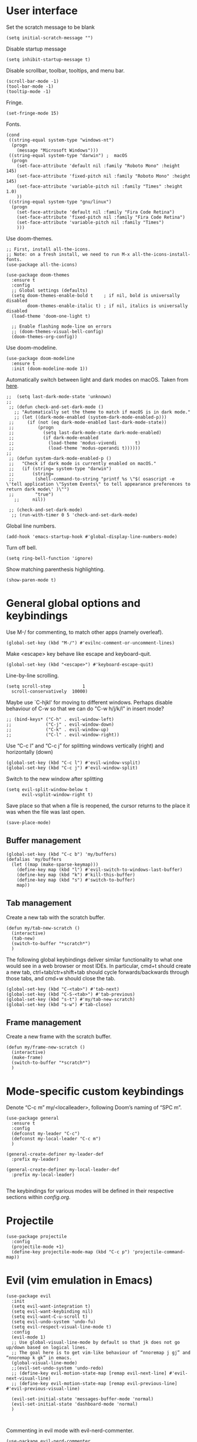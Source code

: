* User interface

Set the scratch message to be blank
#+begin_src elisp
(setq initial-scratch-message "")
#+end_src

Disable startup message
#+begin_src elisp
  (setq inhibit-startup-message t)
#+end_src 

Disable scrollbar, toolbar, tooltips, and menu bar.
#+begin_src elisp
  (scroll-bar-mode -1)
  (tool-bar-mode -1)  
  (tooltip-mode -1)   
#+end_src

Fringe.
#+begin_src elisp
  (set-fringe-mode 15)
#+end_src

Fonts.
#+begin_src elisp
  (cond
   ((string-equal system-type "windows-nt")
    (progn
      (message "Microsoft Windows")))
   ((string-equal system-type "darwin") ;  macOS
    (progn
      (set-face-attribute 'default nil :family "Roboto Mono" :height 145)
      (set-face-attribute 'fixed-pitch nil :family "Roboto Mono" :height 145)
      (set-face-attribute 'variable-pitch nil :family "Times" :height 1.0)
      ))
   ((string-equal system-type "gnu/linux")
    (progn
      (set-face-attribute 'default nil :family "Fira Code Retina")
      (set-face-attribute 'fixed-pitch nil :family "Fira Code Retina")
      (set-face-attribute 'variable-pitch nil :family "Times")
      )))
#+end_src

Use doom-themes.
#+begin_src elisp
  ;; First, install all-the-icons. 
  ;; Note: on a fresh install, we need to run M-x all-the-icons-install-fonts.
  (use-package all-the-icons)

  (use-package doom-themes
    :ensure t
    :config
    ;; Global settings (defaults)
    (setq doom-themes-enable-bold t    ; if nil, bold is universally disabled
          doom-themes-enable-italic t) ; if nil, italics is universally disabled
    (load-theme 'doom-one-light t)

    ;; Enable flashing mode-line on errors
    ;; (doom-themes-visual-bell-config)
    (doom-themes-org-config))
#+end_src

Use doom-modeline.
#+begin_src elisp
(use-package doom-modeline
  :ensure t
  :init (doom-modeline-mode 1))
#+end_src

Automatically switch between light and dark modes on macOS. Taken from [[https://notes.arne.me/automatic-darkmode-for-emacs/][here]].
#+begin_src elisp
;;  (setq last-dark-mode-state 'unknown)
;;
 ;; (defun check-and-set-dark-mode ()
   ;; "Automatically set the theme to match if macOS is in dark mode."
   ;; (let ((dark-mode-enabled (system-dark-mode-enabled-p)))
 ;;     (if (not (eq dark-mode-enabled last-dark-mode-state))
 ;;         (progn
 ;;           (setq last-dark-mode-state dark-mode-enabled)
 ;;           (if dark-mode-enabled
 ;;             (load-theme 'modus-vivendi       t)
 ;;             (load-theme 'modus-operandi t))))))
;;
 ;; (defun system-dark-mode-enabled-p ()
 ;;   "Check if dark mode is currently enabled on macOS."
 ;;   (if (string= system-type "darwin")
 ;;       (string=
 ;;        (shell-command-to-string "printf %s \"$( osascript -e \'tell application \"System Events\" to tell appearance preferences to return dark mode\' )\"")
 ;;        "true")
   ;;     nil))

 ;; (check-and-set-dark-mode)
  ;; (run-with-timer 0 5 'check-and-set-dark-mode)
#+end_src

Global line numbers.
#+begin_src elisp
  (add-hook 'emacs-startup-hook #'global-display-line-numbers-mode)
#+end_src

Turn off bell.
#+begin_src elisp
  (setq ring-bell-function 'ignore)
#+end_src

Show matching parenthesis highlighting.
#+begin_src elisp
(show-paren-mode t)
#+end_src


* General global options and keybindings
Use M-/ for commenting, to match other apps (namely overleaf).
#+begin_src elisp
  (global-set-key (kbd "M-/") #'evilnc-comment-or-uncomment-lines)
#+end_src

Make <escape> key behave like escape and keyboard-quit.
#+begin_src elisp
  (global-set-key (kbd "<escape>") #'keyboard-escape-quit)
#+end_src

Line-by-line scrolling.
#+begin_src elisp
  (setq scroll-step            1
	scroll-conservatively  10000)
#+end_src

Maybe use `C-hjkl' for moving to different windows.
Perhaps disable behaviour of C-w so that we can do "C-w h/j/k/l" in insert mode?
#+begin_src elisp
  ;; (bind-keys* ("C-h" . evil-window-left)
  ;;             ("C-j" . evil-window-down)
  ;;             ("C-k" . evil-window-up)
  ;;             ("C-l" . evil-window-right))
#+end_src

Use “C-c l” and “C-c j” for splitting windows vertically (right) and horizontally (down)
#+begin_src elisp
(global-set-key (kbd "C-c l") #'evil-window-vsplit)
(global-set-key (kbd "C-c j") #'evil-window-split)
#+end_src

Switch to the new window after splitting
#+begin_src elisp
(setq evil-split-window-below t
      evil-vsplit-window-right t)
#+end_src

Save place so that when a file is reopened, the cursor returns to the place it was when the file was last open.
#+begin_src elisp
(save-place-mode)
#+end_src

** Buffer management
#+begin_src elisp
  (global-set-key (kbd "C-c b") 'my/buffers)
  (defalias 'my/buffers
    (let ((map (make-sparse-keymap)))
      (define-key map (kbd "l") #'evil-switch-to-windows-last-buffer)
      (define-key map (kbd "k") #'kill-this-buffer)
      (define-key map (kbd "s") #'switch-to-buffer)
      map))
#+end_src

** Tab management

Create a new tab with the scratch buffer.
#+begin_src elisp
  (defun my/tab-new-scratch ()
    (interactive)
    (tab-new)
    (switch-to-buffer "*scratch*")
    )
#+end_src

The following global keybindings deliver similar functionality to what one would see in a web browser or most IDEs. In particular, cmd+t should create a new tab, ctrl+tab/ctr+shift+tab should cycle forwards/backwards through those tabs, and cmd+w should close the tab.
#+begin_src elisp
  (global-set-key (kbd "C-<tab>") #'tab-next)
  (global-set-key (kbd "C-S-<tab>") #'tab-previous)
  (global-set-key (kbd "s-t") #'my/tab-new-scratch)
  (global-set-key (kbd "s-w") #'tab-close)
#+end_src

** Frame management

Create a new frame with the scratch buffer.
#+begin_src elisp
  (defun my/frame-new-scratch ()
    (interactive)
    (make-frame)
    (switch-to-buffer "*scratch*")
    )
#+end_src

* Mode-specific custom keybindings

Denote “C-c m” my/<localleader>, following Doom’s naming of “SPC m”.

#+begin_src elisp
  (use-package general
    :ensure t
    :config
    (defconst my-leader "C-c")
    (defconst my-local-leader "C-c m")
    )

  (general-create-definer my-leader-def
    :prefix my-leader)

  (general-create-definer my-local-leader-def
    :prefix my-local-leader)

#+end_src

The keybindings for various modes will be defined in their respective sections within [[config.org]].

* Projectile
#+begin_src elisp
  (use-package projectile
    :config
    (projectile-mode +1)
    (define-key projectile-mode-map (kbd "C-c p") 'projectile-command-map))
#+end_src

* Evil (vim emulation in Emacs)
#+begin_src elisp
  (use-package evil
    :init
    (setq evil-want-integration t)
    (setq evil-want-keybinding nil)
    (setq evil-want-C-u-scroll t)
    (setq evil-undo-system 'undo-fu)
    (setq evil-respect-visual-line-mode t)
    :config
    (evil-mode 1)
    ;; Use global-visual-line-mode by default so that jk does not go up/down based on logical lines.
    ;; The goal here is to get vim-like behaviour of “nnoremap j gj” and “nnoremap k gk” in emacs.
    (global-visual-line-mode)
    ;;(evil-set-undo-system 'undo-redo)
    ;; (define-key evil-motion-state-map [remap evil-next-line] #'evil-next-visual-line)
    ;; (define-key evil-motion-state-map [remap evil-previous-line] #'evil-previous-visual-line)

    (evil-set-initial-state 'messages-buffer-mode 'normal)
    (evil-set-initial-state 'dashboard-mode 'normal)
    )

  
#+end_src

Commenting in evil mode with evil-nerd-commenter.
#+begin_src elisp
  (use-package evil-nerd-commenter
    :after evil
    :ensure t)
#+end_src


Surrounding in evil mode with evil-surround (emulation of vim.surround).
#+begin_src elisp
  (use-package evil-surround
    :ensure t
    :config
    (add-hook 'LaTeX-mode-hook (lambda ()
                                 (push '(?\" . ("``" . "''"))
                                       evil-surround-pairs-alist)
                                 (push '(?r . ("\\left ( " . " \\right ) "))
                                       evil-surround-pairs-alist)
                                 (push '(?c . ("\\left { " . " \\right } "))
                                       evil-surround-pairs-alist)
                                 (push '(?s . ("\\left [ " . " \\right ] "))
                                       evil-surround-pairs-alist)
                                 ))
    (global-evil-surround-mode 1))
#+end_src


Additional evil niceties (evil-collection).
#+begin_src elisp
    (use-package evil-collection
      :after evil
      :ensure t
      :config
      (evil-collection-init)
  )
#+end_src

Evil-org-mode integration.
#+begin_src elisp
  (use-package evil-org
    :ensure t
    :after org
    :hook (org-mode . (lambda () evil-org-mode))
    :config
    (require 'evil-org-agenda)
    (evil-org-agenda-set-keys))
#+end_src


* Vertico (vertical completion UI)
A lot of the configuration that follows is taken directly from the [[https://github.com/minad/vertico][vertico.el README.org]].
#+begin_src elisp
  ;; Vertico
  (use-package vertico
    :ensure t
    :init
    (vertico-mode)

    ;; Different scroll margin
    ;; (setq vertico-scroll-margin 0)

    ;; Show more candidates
    ;; (setq vertico-count 20)

    ;; Grow and shrink the Vertico minibuffer
    ;; (setq vertico-resize t)

    ;; Optionally enable cycling for `vertico-next' and `vertico-previous'.
    ;; (setq vertico-cycle t)
    )
#+end_src

Persist history over Emacs restarts. Vertico sorts by history position.
#+begin_src elisp
  (use-package savehist
    :init
    (savehist-mode)
    )
  #+end_src

A few more useful configurations...
#+begin_src elisp
  (use-package emacs
    :init
    ;; Add prompt indicator to `completing-read-multiple'.
    ;; We display [CRM<separator>], e.g., [CRM,] if the separator is a comma.
    (defun crm-indicator (args)
      (cons (format "[CRM%s] %s"
		    (replace-regexp-in-string
		     "\\`\\[.*?]\\*\\|\\[.*?]\\*\\'" ""
		     crm-separator)
		    (car args))
	    (cdr args)))
    (advice-add #'completing-read-multiple :filter-args #'crm-indicator)

    ;; Do not allow the cursor in the minibuffer prompt
    (setq minibuffer-prompt-properties
	  '(read-only t cursor-intangible t face minibuffer-prompt))
    (add-hook 'minibuffer-setup-hook #'cursor-intangible-mode)

    ;; Emacs 28: Hide commands in M-x which do not work in the current mode.
    ;; Vertico commands are hidden in normal buffers.
    ;; (setq read-extended-command-predicate
    ;;       #'command-completion-default-include-p)

    ;; Enable recursive minibuffers
    (setq enable-recursive-minibuffers t)
    )
#+end_src

** Orderless
Use the `orderless' completion style.
#+begin_src elisp
(use-package orderless
  :init
  ;; Configure a custom style dispatcher (see the Consult wiki)
  ;; (setq orderless-style-dispatchers '(+orderless-dispatch)
  ;;       orderless-component-separator #'orderless-escapable-split-on-space)
  (setq completion-styles '(orderless basic)
        completion-category-defaults nil
        completion-category-overrides '((file (styles partial-completion)))))
#+end_src

* which-key
The which-key package makes discoverability of keybindings simple.
#+begin_src elisp
  (use-package which-key
    :init
    ;; Open the which-key buffer more quickly.
    (setq which-key-idle-delay 0.2)
    :config
    (which-key-mode))
#+end_src

* Snippets (YASnippet)

#+begin_src elisp
  (use-package yasnippet
    :init
    (setq yas-snippet-dirs
	  '("~/.emacs.d/snippets"))
    :config
    (yas-global-mode 1)
    )
#+end_src

** Keybindings
Create some global yasnippet-related keybindings.
#+begin_src elisp

  (general-create-definer my-yasnippet-def
    :prefix "C-c y")

  (my-yasnippet-def
    "" '(:ignore t :which-key "my/yasnippet")
    "i" #'yas-insert-snippet
    "n" #'yas-new-snippet
    )

#+end_src

* Flycheck

#+begin_src elisp
  (use-package flycheck
    :ensure t
    :init (global-flycheck-mode))
  #+end_src

* LSP (lsp-mode)

#+begin_src elisp
  (use-package lsp-mode
    :init
    ;; set prefix for lsp-command-keymap
    (setq lsp-keymap-prefix "C-c l")
    :hook (;; replace XXX-mode with concrete major-mode(e. g. python-mode)
           (python-mode . lsp)
           ;; if you want which-key integration
           (lsp-mode . lsp-enable-which-key-integration))
    :commands lsp)

  (use-package lsp-ui :commands lsp-ui-mode)

  ;; One day. Debugger.
  ;; (use-package dap-mode)
#+end_src

** Python
#+begin_src elisp
  (use-package lsp-pyright
    :ensure t
    :hook (python-mode . (lambda ()
                           (require 'lsp-pyright)
                           (lsp))))  ; or lsp-deferred
#+end_src

* Coding

** Formatting
#+begin_src elisp
  (use-package reformatter
    :defer t)
#+end_src

** Python

#+begin_src elisp
  (use-package pyvenv
    :defer t)
#+end_src

#+begin_src elisp
  (use-package jupyter
    :defer t)
#+end_src

Allow running code from a .py buffer straight to the Jupyter REPL.
#+begin_src elisp
  (add-hook 'jupyter-repl-mode-hook (lambda () (setq jupyter-repl-echo-eval-p t)))
#+end_src

*** Virtual environment interaction
Pattern for virtual environments. In particular, we will always assume that virtual environments are within a folder satisfying the regex "venv*", for example "venv" or "venv_project1", and so on.
#+begin_src elisp
  (defun my/venv_pattern ()
    "Virtual environment pattern"
    "venv*")
#+end_src

Make LSP ignore virtual environments that satisfy the pattern "venv*".
#+begin_src elisp
  (defun my/python-lsp-ignore-venv ()
    (add-to-list 'lsp-file-watch-ignored "[/\\\\]\\venv*"))
  (add-hook 'python-mode-hook
            #'(lambda () (add-hook 'lsp-mode-hook 'my/python-lsp-ignore-venv)))
#+end_src

***** Automatic virtual environment loading
We want to create a function `my/python-venv-auto-activate` that searches for any virtual environments with pattern “venv*” in a particular list of directories; if there’s a unique match, activate it; otherwise, warn the user that there’s no/multiple virtual environments.

The following functions are essentially helper functions for `my/python-venv-auto-activate` which will itself be defined in the next code block.
#+begin_src elisp
  (defun my/venv_pattern ()
    "Virtual environment pattern"
    "venv*")

  (defun my/venv_directories_to_search ()
    "List of directories in which to search for `my/venv_pattern`"
    ;; Remove all nil elements
    (seq-filter (lambda (element) element)
                (list
                 (file-name-directory (buffer-file-name))
                 (projectile-project-root))))

  (defun my/get-matching-directory-files (directory regexp)
    "Find all files in DIRECTORY that begin with REGEXP"
    ;; Concatenate the directory to the filename to recover the full path
    (seq-map (lambda ( file ) (file-name-concat directory file))
             ;; Filter out all files that do not begin with REGEXP
             (seq-filter
              (lambda (x) (equal 0 (string-match-p regexp x)))
              (directory-files directory))))

  (defun my/get-matching-directories-files (directories regexp)
    "Find all files in all directories within DIRECTORIES that begin with REGEXP"
    ;; remove duplicates
    (seq-uniq
     ;; flatten the list of lists
     (flatten-tree
      ;; Apply my/get-matching-directory-files to all the directories with regexp.
      (seq-map #'(lambda ( dir ) (my/get-matching-directory-files dir regexp)) directories))))

  (defun my/get-matching-project-root-files (regexp)
    "Find all root directories/files that begin with REGEXP"
    (my/get-matching-directory-files (projectile-project-root) regexp))
#+end_src

Now that we have the above helper functions, we are ready to define my/python-venv-auto-activate.
#+begin_src elisp
  (defun my/python-venv-auto-activate ()
    "Activate the virtual environment satisfying the pattern given by the function, my/venv_pattern if it's a unique match, otherwise do nothing"
    (interactive)
    (setq matching-venvs
          (my/get-matching-directories-files
           (my/venv_directories_to_search) (my/venv_pattern)))
    ;; If we have found a uniquely matching virtual environment, activate it.
    (if (equal (length matching-venvs) 1) ;; if
        (pyvenv-activate (car matching-venvs))
      ;; If there is no matching virtual environment, warn the user.
      (if (equal (length matching-venvs) 0)
          (display-warning :warning "No virtual environment found.")
        ;; If there is more than one matching virtual environment, warn the user.
        (display-warning :warning (concat "Found multiple venvs. Please select one manually using `pyvenv-activate`.")))))
#+end_src

Now that we’ve defined my/python-venv-auto-activate, let’s run it whenever opening a .py file. Note that we do not use an “(add-hook ‘python-mode-hook …)” approach here because ‘python-mode-hook gets run every time code is sent from the python file to the REPL. Found from sds’s answer [[https://emacs.stackexchange.com/questions/12396/run-command-when-opening-a-file-of-a-specific-filetype][here]].
#+begin_src elisp
  (add-hook 'find-file-hook
            #'(lambda () (when (string= (file-name-extension buffer-file-name) "py")
                          (my/python-venv-auto-activate))))
#+end_src

*** Formatting
Create a python formatter using [[https://github.com/psf/black][black]].
#+begin_src elisp
  (reformatter-define python-black-format
    :program "black"
    :args (list "-"))
#+end_src

*** python-mode-specific keybindings
#+begin_src elisp
  (my-local-leader-def
    :keymaps 'python-mode-map
    "" '(:ignore t :which-key "my/python")
    "R" #'run-python
    "r" #'pyvenv-restart-python
    "v" #'pyvenv-activate
    "f" #'python-black-format-buffer
    "j" '(:ignore t :which-key "my/jupyter")
    "j R" #'jupyter-repl-associate-buffer
    )
#+end_src


** R (ess)
*** TODO ess-r-mode-specific keybindings
#+begin_src elisp
(defun my/bind-ess-r-keys ()
  (defalias 'my/<localleader>
    (let ((map (make-sparse-keymap)))
      ;; REPL
      (define-key map (kbd "R") #'run-ess-r)
      map)))

(add-hook 'ess-r-mode-hook 'my/bind-ess-r-keys)
#+end_src

I want ess to automatically scroll down in console buffer. Taken from [[https://stackoverflow.com/questions/2710442/in-ess-emacs-how-can-i-get-the-r-process-buffer-to-scroll-to-the-bottom-after-a][here]].
#+begin_src elisp
(setq comint-scroll-to-bottom-on-input t)
(setq comint-scroll-to-bottom-on-output t)
(setq comint-move-point-for-output t)
#+end_src

* Writing
** LaTeX
Install and configure AUCTeX.
#+begin_src elisp

  (use-package latex
    :straight auctex
    :config
    (cond
     ((string-equal system-type "windows-nt")
      (progn
        ;; Windows options here
        ))
     ((string-equal system-type "darwin") ;  macOS
      (progn
        ;; macOS options here

        ;; Set up forward/backward search with [[https://skim-app.sourceforge.io][Skim.app]].
        (setq TeX-view-program-list '(("Skim_displayline" "/Applications/Skim.app/Contents/SharedSupport/displayline -g -b %n %o %b")))
        ;; Use Skim_displayline by default for opening pdfs.
        (setq TeX-view-program-selection '((output-dvi "open")
                                           (output-pdf "Skim_displayline")
                                           (output-html "open")))
        ))
     ((string-equal system-type "gnu/linux")
      (progn
        ;; Linux options here
        ;; Use pdf-tools to open PDF files
        ;; (setq pdf-sync-backward-display-action t)
        ;; (setq pdf-sync-forward-display-action t)       

        (setq TeX-view-program-list '(("pdf-tools" TeX-pdf-tools-sync-view)))

        (setq TeX-view-program-selection '((output-pdf "pdf-tools"))
              TeX-source-correlate-start-server t)


        ;; Update PDF buffers after successful LaTeX runs
        (add-hook 'TeX-after-compilation-finished-functions
                  #'TeX-revert-document-buffer))


      ))
    ;; Use synctex to correlate TeX and PDF.
    (setq TeX-source-correlate-method 'synctex)
    ;; Always start the emacs server for inverse search.
    (setq TeX-source-correlate-start-server t)
    ;; Start correlate mode.
    (TeX-source-correlate-mode)

    ;; Use PDF mode by default.
    (setq-default TeX-PDF-mode t)
    ;; Make emacs aware of multi-file projects.
    (setq-default TeX-master nil)

    ;;Prevent AUCTeX from inserting braces automatically for sub/superscripts.
    (setq TeX-electric-sub-and-superscript nil)

    ;; Set up reftex-auctex interface
    ;; (https://www.gnu.org/software/emacs/manual/html_node/reftex/AUCTeX_002dRefTeX-Interface.html)
    (setq reftex-plug-into-AUCTeX t)
    (add-hook 'LaTeX-mode-hook 'turn-on-reftex)
    :defer t
    )
#+end_src

#+RESULTS:

Install math and auctex additions to company-mode.
#+begin_src elisp
  (use-package company-math
    :defer t)
  (use-package company-auctex
    :defer t)
  (use-package company-reftex
    :defer t)
#+end_src

Run LatexMk on save.
Temporarily disabled due to [[https://github.com/tom-tan/auctex-latexmk/pull/40][a bug in auctex-latexmk]].
#+begin_src elisp
  ;; (add-hook 'LaTeX-mode-hook (lambda ()
  ;;                              (add-hook 'after-save-hook 'my/latexmk)))
#+end_src

Create a command to save and compile the current tex document.
#+begin_src elisp
  (defun my/latex-save-and-compile ()
    (interactive)
    (save-buffer)
    (TeX-command "LaTeX" 'TeX-master-file)
    )
#+end_src

#+begin_src elisp
  (defun my/latex-bibtex ()
    (interactive)
    (TeX-command "BibTeX" 'TeX-master-file)
    )
#+end_src

Bind latex-specific bindings.
#+begin_src elisp

  (my-local-leader-def
    :keymaps 'LaTeX-mode-map
    "" '(:ignore t :which-key "my/LaTeX")
    "c" #'my/latex-save-and-compile
    "b" #'my/latex-bibtex
    )


#+end_src


Disable git-gutter when writing latex. Git-gutter seems to slow things down, and isn’t necessary for me when writing latex. Code obtained from [[https://github.com/hlissner/doom-emacs/issues/1482][here]].
#+begin_src elisp
  (setq git-gutter:disabled-modes '(latex-mode))
#+end_src

Remove rainbow delimiters. Maybe add this back?
#+begin_src elisp
  ;; (with-eval-after-load 'tex (remove-hook 'TeX-update-style-hook #'rainbow-delimiters-mode))
#+end_src

** pdf-tools
#+begin_src elisp
  (use-package pdf-tools
    :config 
    ;; Turn off blinking in pdf-view
    ;; Taken from https://github.com/doomemacs/doomemacs/pull/1107
    (add-hook 'pdf-view-mode-hook
              (lambda ()
                (set (make-local-variable 'evil-normal-state-cursor) (list nil))))       

    (pdf-tools-install))

#+end_src

** Org-mode
#+begin_src elisp
  (use-package org
    :defer t
    :config
    (setq org-startup-indented t))

#+end_src

#+begin_src elisp
  (use-package org-download
    :config
    ;; Enable org-download so that we can drag and drop screenshots into org.
    (add-hook 'dired-mode-hook 'org-download-enable)
    :defer t
    )
#+end_src

Sync with beorg on iOS.
#+begin_src elisp
  (cond
   ((string-equal system-type "windows-nt")
    (progn
      (message "Not set up on windows")))
   ((string-equal system-type "darwin") ;  macOS
    (progn
    (setq
     org-directory
     "~/Library/Mobile Documents/iCloud~com~appsonthemove~beorg/Documents/org/")
      ))
   ((string-equal system-type "gnu/linux")
    (progn
    (setq
     org-directory
     "/mnt/c/Users/t-ianw/iCloudDrive/iCloud~com~appsonthemove~beorg/org")
      )))
#+end_src

Set org agenda files.
#+begin_src elisp
(setq org-agenda-files (list org-directory))
#+end_src

Org-babel languages to load
#+begin_src elisp
  ;; (org-babel-do-load-languages
  ;;  'org-babel-load-languages
  ;;  '((emacs-lisp . t)
  ;;    (python . t)
  ;;    (jupyter . t)))
#+end_src

*** Custom functions
#+begin_src elisp
  (defun my/org-sort-todo-list ()
    "Sort an org-mode todo-list from the heading of the list by priority and todo order."
    (interactive)
    (org-sort-entries nil ?p nil nil nil nil)
    (org-sort-entries nil ?o nil nil nil nil))


  (defun my/org-sort-todo-list-from-within ()
    "Sort an org-mode todo-list from within the list by priority and todo order."
    (interactive)
    ;; Move up a heading
    (outline-up-heading 1)
    ;; Sort once at top of heading
    (my/org-sort-todo-list))

  (defun my/org-sort-todo-list-from-within-and-save ()
    "Run my/org-sort-todo-list-from-within and save."
    (interactive)
    (my/org-sort-todo-list-from-within)
    (save-buffer)
    )

#+end_src

*** org-mode-specific keybindings
#+begin_src elisp

  (my-local-leader-def
  :keymaps 'org-mode-map
  "" '(:ignore t :which-key "my/org")
  "s" #'my/org-sort-todo-list-from-within-and-save
  )


#+end_src

*** Headings
Make first-level org heading larger.
#+begin_src elisp
(custom-set-faces '(org-level-1 ((t (:inherit outline-1 :height 1.2)))))
#+end_src

*** Todo keywords
#+begin_src elisp
  (setq org-todo-keywords
        '((sequence "IN-PROGRESS(p)" "TODO(t)" "WAITING(w)" "IDEA(i)"
                    "|" "DONE" "CANCELLED(c)")))
  ;; Set other todo colors according to the nord theme (https://www.nordtheme.com/)
  ;; (setq org-todo-keyword-faces
  ;;       '(("IN-PROGRESS" . "#88C0D0")
  ;;         ("WAITING" . "#5E81AC")
  ;;         ("IDEA" . "#EBCB8B")
  ;;         ("CANCELED" . "#BF616A"))
  ;;       )

  (setq org-log-done 'time)
#+end_src

** Org-roam
#+begin_src elisp
  (use-package org-roam
    :config
    ;; Set org-roam directory.
    (setq
     org-roam-directory
     "~/Library/Mobile Documents/iCloud~com~appsonthemove~beorg/Documents/org")

    ;; Auto-update database immediately after saving.
    (setq org-roam-db-update-method 'immediate)
    )
#+end_src

Change capture template so that the timestamp is not in the filename.
#+begin_src elisp
  (setq org-roam-capture-templates
        '(("d" "default" plain #'org-roam-capture--get-point "%?" :file-name "${slug}" :head "#+title: ${title}\n" :unnarrowed t)))
#+end_src

*** Org-roam-specific keybindings
#+begin_src elisp

  (general-create-definer my-notes-def
    :prefix "C-c n")

  (my-notes-def
    "" '(:ignore t :which-key "my/notes")
    ;; Open org-roam buffer
    "r" #'org-roam
    ;; Find file
    "f" #'org-roam-find-file
    ;; Capture
    "c" #'org-roam-capture
    ;; Insert link
    "i" #'org-roam-insert
    ;; Insert link immediate
    "i" #'org-roam-insert-immediate
    )
#+end_src

** Markdown
*** markdown-mode-specific keybindings
#+begin_src elisp
  (defun my/bind-markdown-keys ()
    (defalias 'my/<localleader>
      (let ((map (make-sparse-keymap)))
        ;; Format markdown table
        (define-key map (kbd "f") #'markdown-table-align)
        ;; Refresh toc
        (define-key map (kbd "r") #'markdown-toc-refresh-toc)
        map)))

  (add-hook 'markdown-mode-hook 'my/bind-markdown-keys)
#+end_src

** Spellcheck (spell-fu)

#+begin_src elisp
  ;; (defun my/save-word ()
  ;;   (interactive)
  ;;   (let ((current-location (point))
  ;;         (word (flyspell-get-word)))
  ;;     (when (consp word)    
  ;;       (flyspell-do-correct 'save nil (car word) current-location (cadr word) (caddr word) current-location))))

#+end_src

Install spell-fu
#+begin_src elisp
  (use-package spell-fu
    :config
    ;; Always enable my personal dictionary.
    ;; This requires aspell to be installed on the system and for the file "~/.aspell.en.pws" to exist.
    (add-hook 'spell-fu-mode-hook
              (lambda ()
                (spell-fu-dictionary-add
                 (spell-fu-get-personal-dictionary
                  "iws"
                  "~/.aspell.en.pws"))))

    ;; Enable spell-fu globally.
    ;; (global-spell-fu-mode)

    ;; Org-specific settings.
    (add-hook 'org-mode-hook
              (lambda ()
                (setq spell-fu-faces-exclude
                      '(org-block-begin-line
                        org-block-end-line
                        org-meta-line
                        org-link
                        org-code
                        org-block))
                (spell-fu-mode)))

    ;; LaTeX-specific settings.
    (add-hook 'LaTeX-mode-hook
              (lambda ()
                (setq spell-fu-faces-exclude
                      '(font-latex-math-face))
                (spell-fu-mode)))
    )
#+end_src
 
#+begin_src elisp
  (global-set-key (kbd "C-c s") 'my/spelling)

  (defun my/bind-spelling-bindings ()
    (defalias 'my/spelling
      (let ((map (make-sparse-keymap)))
        ;; Add word to dictionary
        (define-key map (kbd "a") #'spell-fu-word-add)
        map)))

  (add-hook 'spell-fu-mode-hook 'my/bind-spelling-bindings)
#+end_src

* Frequently accessed files and folders
#+begin_src elisp
  (setq documents-directory "~/Documents")
  (setq cloud-directory "~/Box Sync")
  (setq dotemacs-directory "~/.emacs.d")
#+end_src

#+begin_src elisp
  (defun my/open-config-org-file ()
    "Open my config.org file."
    (interactive)
    (find-file (expand-file-name "config.org" dotemacs-directory)))

  (defun my/open-init-file ()
    "Open my init.el file."
    (interactive)
    (find-file (expand-file-name "init.el" dotemacs-directory)))

  (defun my/open-snippets-directory ()
    "Open my snippets directory."
    (interactive)
    (ido-find-file-in-dir (expand-file-name "snippets" dotemacs-directory)))

  (defun my/open-themes-directory ()
    (interactive)
    (ido-find-file-in-dir (expand-file-name "themes" dotemacs-directory)))

  (defun my/open-documents-directory ()
    (interactive)
    (ido-find-file-in-dir documents-directory))

  (defun my/open-gitprojects-directory ()
    (interactive)
    (ido-find-file-in-dir (expand-file-name "GitProjects" documents-directory)))

  (defun my/open-papers-directory ()
    (interactive)
    (ido-find-file-in-dir (expand-file-name "GitProjects/papers" documents-directory)))

  (defun my/open-cloud-unencrypted-directory ()
    (interactive)
    (ido-find-file-in-dir (expand-file-name "unencrypted" cloud-directory)))

  (defun my/open-org-directory ()
    (interactive) (ido-find-file-in-dir org-directory))
#+end_src

"C-c o" will be reserved for opening files/directories
#+begin_src elisp
  (global-set-key (kbd "C-c o") 'my/open)

  (defalias 'my/open
    (let ((map (make-sparse-keymap)))
      (define-key map (kbd "e") #'my/emacs-config)
      (define-key map (kbd "t") #'my/open-themes-directory)
      (define-key map (kbd "o") #'my/open-org-directory)
      (define-key map (kbd "d") #'my/open-documents-directory)
      (define-key map (kbd "g") #'my/open-gitprojects-directory)
      (define-key map (kbd "p") #'my/open-papers-directory)
      (define-key map (kbd "c") #'my/open-cloud-unencrypted-directory)
      map) "Config-related bindings")

  (defalias 'my/emacs-config
    (let ((map (make-sparse-keymap)))
      (define-key map (kbd "c") #'my/open-config-org-file)
      (define-key map (kbd "i") #'my/open-init-file)
      (define-key map (kbd "s") #'my/open-snippets-directory)
      map) "Config-related bindings")
#+end_src

* Autocompletion (company)

#+begin_src elisp
  (use-package company
    :config
    (global-company-mode)
    )
#+end_src

Make C-SPC the completion key
#+begin_src elisp
  (global-set-key (kbd "C-SPC") #'company-complete)
#+end_src

Show autocomplete after just 2 characters have been typed
#+begin_src elisp
  (setq company-minimum-prefix-length 2)
#+end_src

Always show a dropedown list (no inline completions). Taken from [[https://emacs.stackexchange.com/questions/36619/show-tooltip-even-if-there-is-only-one-candidate-in-company-mode][here]].
#+begin_src elisp
  (setq company-frontends
        (nconc
         '(company-pseudo-tooltip-frontend)
         (remove
          'company-pseudo-tooltip-unless-just-one-frontend
          (remove
           'company-preview-if-just-one-frontend company-frontends))))
#+end_src

Make autocomplete show up faster
#+begin_src elisp
  (setq company-idle-delay 0.05)
#+end_src

** YASnippet
Add YASnippet to company-backends. Taken from [[https://www.reddit.com/r/emacs/comments/3r9fic/best_practicestip_for_companymode_andor_yasnippet/][reddit]].
#+begin_src elisp
  (defvar my/enable-yas t "Enable yasnippet for all backends.")

  (defun my/backend-with-yas (backend)
    (if (or (not my/enable-yas)
            (and (listp backend)
                 (member 'company-yasnippet backend)))
        backend
      (append (if (consp backend) backend (list backend))
              '(:with company-yasnippet))))

  (setq company-backends (mapcar #'my/backend-with-yas company-backends))
#+end_src

** TODO LaTeX (auctex) 


#+begin_src elisp
  (add-hook 'LaTeX-mode-hook
            (lambda ()
              (company-mode)
              (make-local-variable 'company-backends)
              (setq company-backends
                    '(company-files
                      company-reftex-labels
                      company-reftex-citations
                      company-bibtex
                      company-auctex-macros
                      company-auctex-symbols
                      company-auctex-environments
                      ;; company-keywords
                      company-latex-commands
                      company-math-symbols-latex
                      ;; :with
                      company-yasnippet))))
#+end_src

** TODO Python
#+begin_src elisp
  ;; (after! python
  ;;         (add-hook 'python-mode-hook
  ;;                   (lambda ()
  ;;                     (company-mode)
  ;;                     (make-local-variable 'company-backends)
  ;;                     (setq company-backends
  ;;                           '(company-files
  ;;                             company-capf
  ;;                             company-yasnippet
  ;;                             company-dabbrev-code))
  ;;                     (setq lsp-completion-provider :none))))

#+end_src

* Undo-redo (undo-fu)
#+begin_src elisp
  (use-package undo-fu)
  (use-package undo-fu-session
    :config
    (setq undo-fu-session-incompatible-files '("/COMMIT_EDITMSG\\'" "/git-rebase-todo\\'")))
  (global-undo-fu-session-mode)
  (undo-fu-session-recover)
#+end_src

* git (Magit)

#+begin_src elisp
  (use-package magit
    :config
    ;; Show fine differences for the current diff hunk only.
    (setq magit-diff-refine-hunk t)

    ;; Make escape quit transient maps.
    (define-key transient-map (kbd "<escape>") 'transient-quit-one)

    :defer t)
#+end_src

Enter insert mode when firing up a magit commit.
#+begin_src elisp
(add-hook 'git-commit-mode-hook 'evil-insert-state)
#+end_src

* Configuration-related

Disable custom.
#+begin_src elisp
(setq custom-file null-device)
#+end_src

* Window size on startup

Set initial frame size and position of the Emacs window.
The following code is largely based on https://christiantietze.de/posts/2021/06/emacs-center-window-on-current-monitor/ and https://www.reddit.com/r/emacs/comments/9c0a4d/tip_setting_initial_frame_size_and_position/
#+begin_src elisp
  (defun my/set-initial-frame-size ()
    "Set the initial frame size to something reasonable. Works on multiple monitors"
    (interactive)
    (let* ((base-factor 0.93)
           (monitor-w (nth 2 (frame-monitor-workarea (selected-frame))))
           (monitor-h (nth 3 (frame-monitor-workarea (selected-frame))))
           (a-width (* monitor-w base-factor))
           (a-height (* monitor-h base-factor)))
      (set-frame-size (selected-frame)
                      (truncate a-width)
                      (truncate a-height) t)))

  (defun my/frame-recenter (&optional frame)
    "Center FRAME on the screen.
  FRAME can be a frame name, a terminal name, or a frame.
  If FRAME is omitted or nil, use currently selected frame."
    (interactive)
    (unless (eq 'maximised (frame-parameter nil 'fullscreen))
      (let* ((frame (or (and (boundp 'frame)
                             frame)
                        (selected-frame)))
             (frame-w (frame-pixel-width frame))
             (frame-h (frame-pixel-height frame))
             ;; frame-monitor-workarea returns (x y width height) for the monitor
             (monitor-w (nth 2 (frame-monitor-workarea frame)))
             (monitor-h (nth 3 (frame-monitor-workarea frame)))
             (center (list (/ (- monitor-w frame-w) 2)
                           (/ (- monitor-h frame-h) 2))))
        (apply 'set-frame-position (flatten-list (list frame center))))))

  (defun my/set-initial-frame ()
    (interactive)
    (my/set-initial-frame-size)
    (my/frame-recenter))

  (cond
   ((string-equal system-type "windows-nt")
    (progn
      ;; Windows options here
      ))
   ((string-equal system-type "darwin") ;  macOS
    (progn
      ;; macOS options here
      (setq frame-resize-pixelwise t)
      (add-hook 'window-setup-hook #'my/set-initial-frame)
      ))
   ((string-equal system-type "gnu/linux")
    (progn
      ;; Linux options here
      )))  

#+end_src

* Open config on startup.

#+begin_src elisp
  ;; (switch-to-buffer (find-file-noselect "~/.emacs.d/config.org"))
#+end_src
